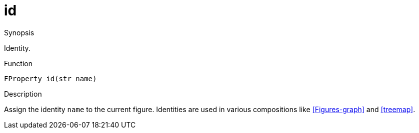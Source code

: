 [[Properties-id]]
# id
:concept: Vis/Figure/Properties/id

.Synopsis
Identity.

.Syntax

.Types

.Function
`FProperty id(str name)`

.Description
Assign the identity `name` to the current figure. Identities are used in
various compositions like <<Figures-graph>> and <<treemap>>.

.Examples

.Benefits

.Pitfalls


:leveloffset: +1

:leveloffset: -1